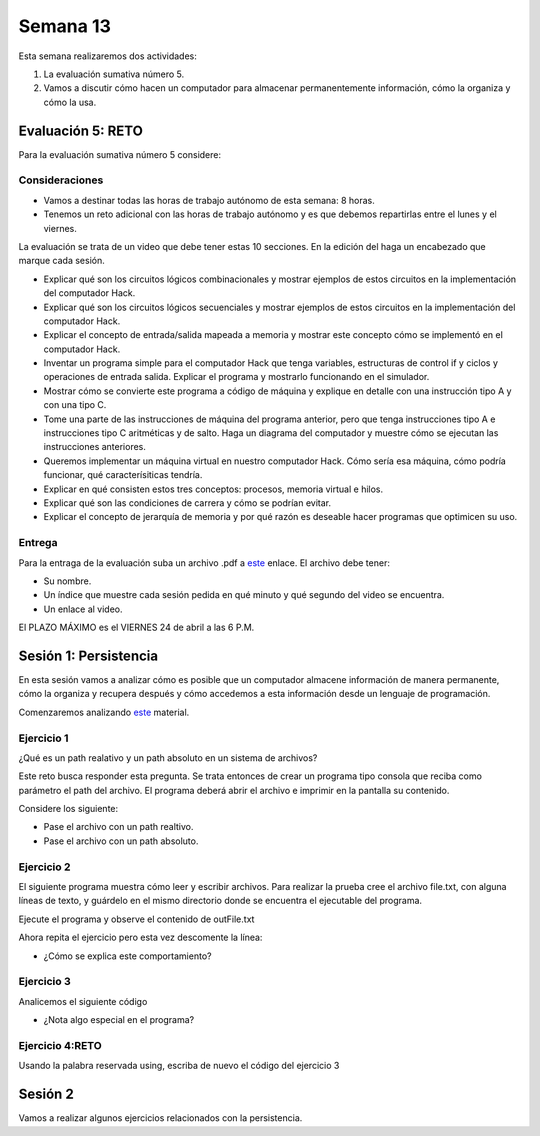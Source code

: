 Semana 13
===========
Esta semana realizaremos dos actividades:

1. La evaluación sumativa número 5.
2. Vamos a discutir cómo hacen un computador para almacenar permanentemente
   información, cómo la organiza y cómo la usa.

Evaluación 5: RETO
-------------------
Para la evaluación sumativa número 5 considere:

Consideraciones
^^^^^^^^^^^^^^^^^^^^

* Vamos a destinar todas las horas de trabajo autónomo de esta semana: 8 horas.
* Tenemos un reto adicional con las horas de trabajo autónomo y es que debemos
  repartirlas entre el lunes y el viernes.

La evaluación se trata de un video que debe
tener estas 10 secciones. En la edición del haga un encabezado que marque
cada sesión.

* Explicar qué son los circuitos lógicos combinacionales y mostrar ejemplos
  de estos circuitos en la implementación del computador Hack.
* Explicar qué son los circuitos lógicos secuenciales y mostrar ejemplos de
  estos circuitos en la implementación del computador Hack.
* Explicar el concepto de entrada/salida mapeada a memoria y mostrar este
  concepto cómo se implementó en el computador Hack.
* Inventar un programa simple para el computador Hack que tenga variables,
  estructuras de control if y ciclos y operaciones de entrada salida. Explicar
  el programa y mostrarlo funcionando en el simulador.
* Mostrar cómo se convierte este programa a código de máquina y explique en
  detalle con una instrucción tipo A y con una tipo C.
* Tome una parte de las instrucciones de máquina del programa anterior, pero 
  que tenga instrucciones tipo A e instrucciones tipo C aritméticas y de salto. 
  Haga un diagrama del computador y muestre cómo se ejecutan las instrucciones anteriores.
* Queremos implementar un máquina virtual en nuestro computador Hack. Cómo sería
  esa máquina, cómo podría funcionar, qué caracterísiticas tendría.
* Explicar en qué consisten estos tres conceptos: procesos, memoria virtual e hilos.
* Explicar qué son las condiciones de carrera y cómo se podrían evitar.
* Explicar el concepto de jerarquía de memoria y por qué razón es deseable hacer
  programas que optimicen su uso.

Entrega
^^^^^^^^^^
Para la entraga de la evaluación suba un archivo .pdf a
`este <https://www.dropbox.com/request/YrV7kp35WzSsvLTBp5du>`__ enlace.
El archivo debe tener:

* Su nombre.
* Un índice que muestre cada sesión pedida en qué minuto y qué segundo del video
  se encuentra.
* Un enlace al video.

El PLAZO MÁXIMO es el VIERNES 24 de abril a las 6 P.M.

Sesión 1: Persistencia
------------------------
En esta sesión vamos a analizar cómo es posible que un computador almacene información
de manera permanente, cómo la organiza y recupera después y cómo accedemos a esta
información desde un lenguaje de programación.

Comenzaremos analizando `este <https://docs.google.com/presentation/d/1L_0NXN6R4mJpqFBmNrnzQcLw5wYQYznMz6TRb-F66B4/edit?usp=sharing>`__
material.

Ejercicio 1 
^^^^^^^^^^^^
¿Qué es un path realativo y un path absoluto en un sistema de archivos?

Este reto busca responder esta pregunta. Se trata entonces de crear un programa
tipo consola que reciba como parámetro el path del archivo. El programa
deberá abrir el archivo e imprimir en la pantalla su contenido.

Considere los siguiente:

* Pase el archivo con un path realtivo.
* Pase el archivo con un path absoluto.

.. code-block:: csharp
   :lineno-start: 1

    using System;
    using System.IO;

    namespace PathReadFile
    {
        class Program
        {
            static void Main(string[] args)
            {
                if(args.Length == 1)
                {
                    try
                    {
                        var lines = File.ReadAllLines(args[0]);
                        foreach (var line in lines)
                        {
                            Console.WriteLine(line);
                        }
                    }
                    catch (Exception e) {
                        Console.WriteLine(e.Message);
                    }
                }
            }
        }
    }

Ejercicio 2
^^^^^^^^^^^^
El siguiente programa muestra cómo leer y escribir archivos.
Para realizar la prueba cree el archivo file.txt, con alguna líneas
de texto, y guárdelo en el mismo directorio donde se encuentra el
ejecutable del programa.

Ejecute el programa y observe el contenido de outFile.txt

.. code-block:: csharp
   :lineno-start: 1

    using System;
    using System.IO;

    namespace PathReadFile
    {
        class Program
        {
            static void Main(string[] args)
            {
                int counter = 0;
                string line;

                // Read the file and display it line by line.  
                StreamReader file = new StreamReader(@".\file.txt");
                StreamWriter Outfile =  new StreamWriter(@".\outFile.txt");

                while ((line = file.ReadLine()) != null)
                {
                    Console.WriteLine(line);
                    Outfile.WriteLine(line);
                    counter++;
                }
                file.Close();
                //Outfile.Close();
                Console.WriteLine("There were {0} lines.", counter);

            }
        }
    }

Ahora repita el ejercicio pero esta vez descomente la línea:

.. code-block:: csharp
   :lineno-start: 1

  //Outfile.Close();

* ¿Cómo se explica este comportamiento?

Ejercicio 3
^^^^^^^^^^^^
Analicemos el siguiente código

.. code-block:: csharp
   :lineno-start: 1

    using System.IO;

    namespace fileTests
    {
        class WriteTextFile
        {
            static void Main()
            {

                // Example #1: Write an array of strings to a file.
                string[] lines = { "First line", "Second line", "Third line" };
                File.WriteAllLines(@".\WriteLines.txt", lines);

                // Example #2: Write one string to a text file.
                string text = "A class is the most powerful data type in C#. Like a structure, " +
                               "a class defines the data and behavior of the data type. ";
                File.WriteAllText(@".\WriteText.txt", text);

                using (StreamWriter file =  new StreamWriter(@".\WriteLines2.txt"))
                {
                    foreach (string line in lines)
                    {
                        // If the line doesn't contain the word 'Second', write the line to the file.
                        if (!line.Contains("Second"))
                        {
                            file.WriteLine(line);
                        }
                    }
                }
                // Example #4: Append new text to an existing file.
                // The using statement automatically flushes AND CLOSES the stream and calls 
                // IDisposable.Dispose on the stream object.
                using (StreamWriter file = new StreamWriter(@".\WriteLines2.txt", true))
                {
                    file.WriteLine("Fourth line");
                }
            }
        }
    }

* ¿Nota algo especial en el programa?

Ejercicio 4:RETO
^^^^^^^^^^^^^^^^^^^
Usando la palabra reservada using, escriba de nuevo el código del ejercicio 3


Sesión 2
---------
Vamos a realizar algunos ejercicios relacionados con la persistencia.
